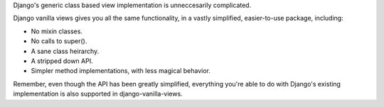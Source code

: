 Django's generic class based view implementation is unneccesarily complicated.

Django vanilla views gives you all the same functionality, in a vastly simplified, easier-to-use package, including:

* No mixin classes.
* No calls to super().
* A sane class heirarchy.
* A stripped down API.
* Simpler method implementations, with less magical behavior.

Remember, even though the API has been greatly simplified, everything you're able to do with Django's existing implementation is also supported in django-vanilla-views.

